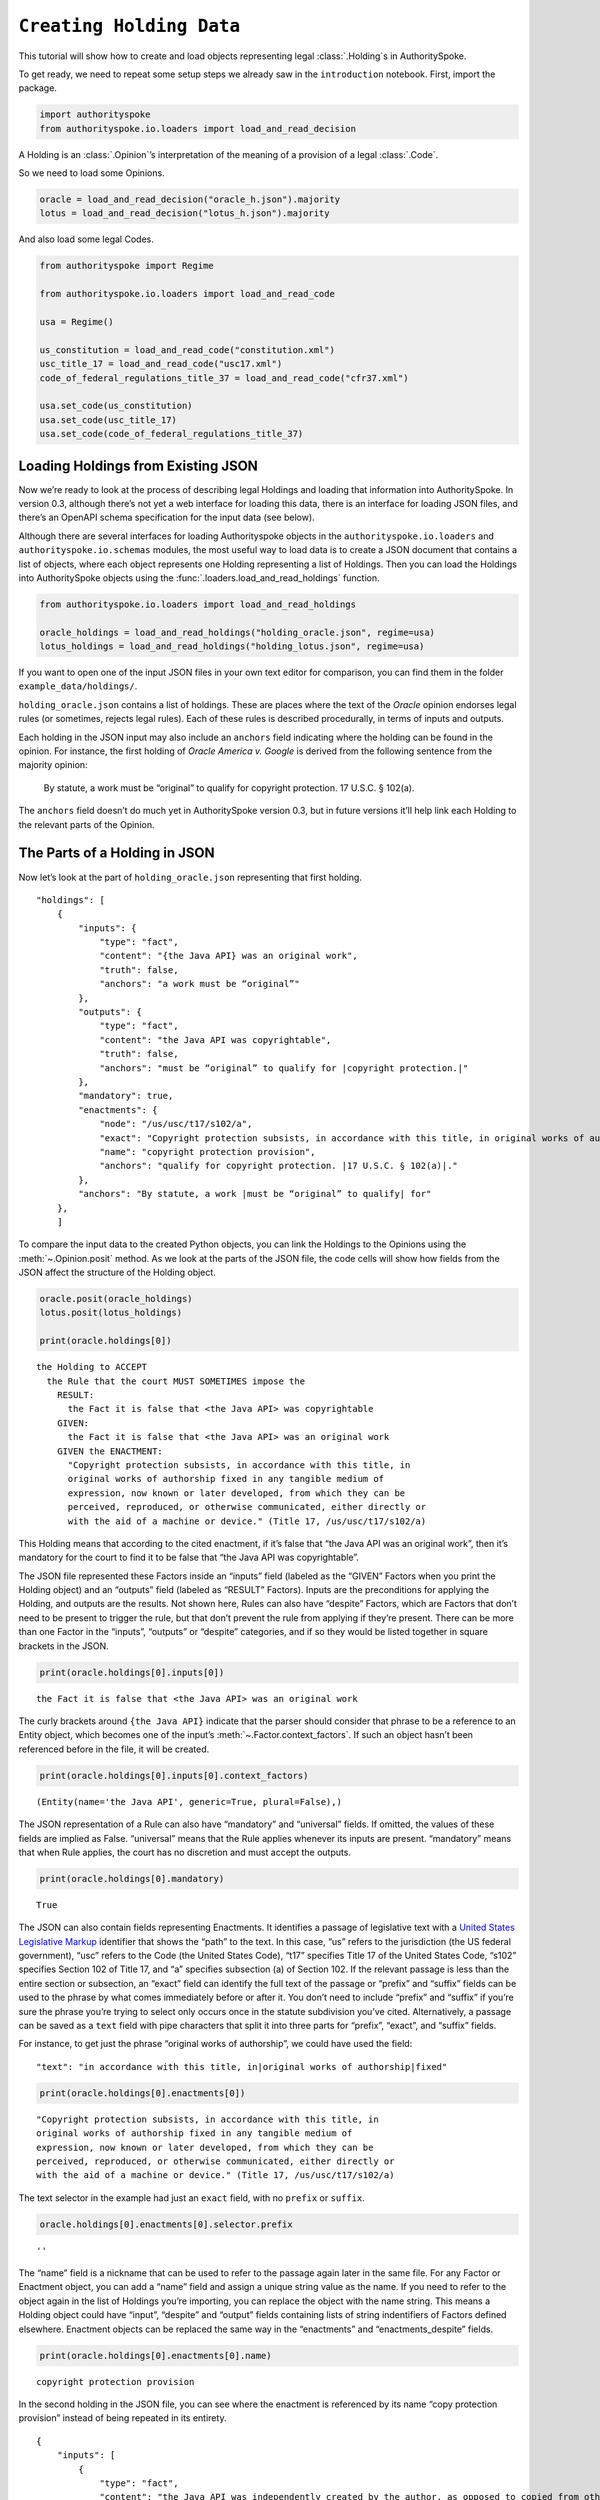 ..  _create_holding_data:

``Creating Holding Data``
======================================

This tutorial will show how to create and load objects representing
legal :class:`.Holding`\s in AuthoritySpoke.

To get ready, we need to repeat some setup steps we already saw in the
``introduction`` notebook. First, import the package.

.. code:: python

    import authorityspoke
    from authorityspoke.io.loaders import load_and_read_decision

A Holding is an :class:`.Opinion`\’s interpretation of the meaning of a
provision of a legal :class:`.Code`\.

So we need to load some Opinions.

.. code:: python

    oracle = load_and_read_decision("oracle_h.json").majority
    lotus = load_and_read_decision("lotus_h.json").majority

And also load some legal Codes.

.. code:: python

    from authorityspoke import Regime

    from authorityspoke.io.loaders import load_and_read_code

    usa = Regime()

    us_constitution = load_and_read_code("constitution.xml")
    usc_title_17 = load_and_read_code("usc17.xml")
    code_of_federal_regulations_title_37 = load_and_read_code("cfr37.xml")

    usa.set_code(us_constitution)
    usa.set_code(usc_title_17)
    usa.set_code(code_of_federal_regulations_title_37)

Loading Holdings from Existing JSON
-----------------------------------

Now we’re ready to look at the process of describing legal Holdings and
loading that information into AuthoritySpoke. In version 0.3, although
there’s not yet a web interface for loading this data, there is an
interface for loading JSON files, and there’s an OpenAPI schema
specification for the input data (see below).

Although there are several interfaces for loading Authorityspoke objects
in the ``authorityspoke.io.loaders`` and ``authorityspoke.io.schemas``
modules, the most useful way to load data is to create a JSON document
that contains a list of objects, where each object represents one
Holding representing a list of Holdings. Then you can load the Holdings
into AuthoritySpoke objects using the
:func:`.loaders.load_and_read_holdings` function.

.. code:: python

    from authorityspoke.io.loaders import load_and_read_holdings

    oracle_holdings = load_and_read_holdings("holding_oracle.json", regime=usa)
    lotus_holdings = load_and_read_holdings("holding_lotus.json", regime=usa)

If you want to open one of the input JSON files in your own text editor
for comparison, you can find them in the folder
``example_data/holdings/``.

``holding_oracle.json`` contains a list of holdings. These are places
where the text of the *Oracle* opinion endorses legal rules (or
sometimes, rejects legal rules). Each of these rules is described
procedurally, in terms of inputs and outputs.

Each holding in the JSON input may also include an ``anchors`` field
indicating where the holding can be found in the opinion. For instance,
the first holding of *Oracle America v. Google* is derived from the
following sentence from the majority opinion:

   By statute, a work must be “original” to qualify for copyright
   protection. 17 U.S.C. § 102(a).

The ``anchors`` field doesn’t do much yet in AuthoritySpoke version 0.3,
but in future versions it’ll help link each Holding to the relevant
parts of the Opinion.

The Parts of a Holding in JSON
-----------------------------------

Now let’s look at the part of ``holding_oracle.json`` representing that
first holding.

::

   "holdings": [
       {
           "inputs": {
               "type": "fact",
               "content": "{the Java API} was an original work",
               "truth": false,
               "anchors": "a work must be “original”"
           },
           "outputs": {
               "type": "fact",
               "content": "the Java API was copyrightable",
               "truth": false,
               "anchors": "must be “original” to qualify for |copyright protection.|"
           },
           "mandatory": true,
           "enactments": {
               "node": "/us/usc/t17/s102/a",
               "exact": "Copyright protection subsists, in accordance with this title, in original works of authorship fixed in any tangible medium of expression, now known or later developed, from which they can be perceived, reproduced, or otherwise communicated, either directly or with the aid of a machine or device.",
               "name": "copyright protection provision",
               "anchors": "qualify for copyright protection. |17 U.S.C. § 102(a)|."
           },
           "anchors": "By statute, a work |must be “original” to qualify| for"
       },
       ]

To compare the input data to the created Python objects, you can link
the Holdings to the Opinions using the :meth:`~.Opinion.posit` method. As we look at
the parts of the JSON file, the code cells will show how fields from the
JSON affect the structure of the Holding object.

.. code:: python

    oracle.posit(oracle_holdings)
    lotus.posit(lotus_holdings)

    print(oracle.holdings[0])


.. parsed-literal::

    the Holding to ACCEPT
      the Rule that the court MUST SOMETIMES impose the
        RESULT:
          the Fact it is false that <the Java API> was copyrightable
        GIVEN:
          the Fact it is false that <the Java API> was an original work
        GIVEN the ENACTMENT:
          "Copyright protection subsists, in accordance with this title, in
          original works of authorship fixed in any tangible medium of
          expression, now known or later developed, from which they can be
          perceived, reproduced, or otherwise communicated, either directly or
          with the aid of a machine or device." (Title 17, /us/usc/t17/s102/a)


This Holding means that according to the cited enactment, if it’s false
that “the Java API was an original work”, then it’s mandatory for the
court to find it to be false that “the Java API was copyrightable”.

The JSON file represented these Factors inside an “inputs” field
(labeled as the “GIVEN” Factors when you print the Holding object) and
an “outputs” field (labeled as “RESULT” Factors). Inputs are the
preconditions for applying the Holding, and outputs are the results. Not
shown here, Rules can also have “despite” Factors, which are Factors
that don’t need to be present to trigger the rule, but that don’t
prevent the rule from applying if they’re present. There can be more
than one Factor in the “inputs”, “outputs” or “despite” categories, and
if so they would be listed together in square brackets in the JSON.

.. code:: python

    print(oracle.holdings[0].inputs[0])


.. parsed-literal::

    the Fact it is false that <the Java API> was an original work


The curly brackets around ``{the Java API}`` indicate that the parser
should consider that phrase to be a reference to an Entity object, which
becomes one of the input’s :meth:`~.Factor.context_factors`\.
If such an object hasn’t been referenced before in the file,
it will be created.

.. code:: python

    print(oracle.holdings[0].inputs[0].context_factors)


.. parsed-literal::

    (Entity(name='the Java API', generic=True, plural=False),)


The JSON representation of a Rule can also have “mandatory” and
“universal” fields. If omitted, the values of these fields are implied
as False. “universal” means that the Rule applies whenever its inputs
are present. “mandatory” means that when Rule applies, the court has no
discretion and must accept the outputs.

.. code:: python

    print(oracle.holdings[0].mandatory)


.. parsed-literal::

    True


The JSON can also contain fields representing Enactments. It identifies
a passage of legislative text with a `United States Legislative
Markup <https://github.com/usgpo/uslm>`__ identifier that shows the
“path” to the text. In this case, “us” refers to the jurisdiction (the
US federal government), “usc” refers to the Code (the United States
Code), “t17” specifies Title 17 of the United States Code, “s102”
specifies Section 102 of Title 17, and “a” specifies subsection (a) of
Section 102. If the relevant passage is less than the entire section or
subsection, an “exact” field can identify the full text of the passage
or “prefix” and “suffix” fields can be used to the phrase by what comes
immediately before or after it. You don’t need to include “prefix” and
“suffix” if you’re sure the phrase you’re trying to select only occurs
once in the statute subdivision you’ve cited. Alternatively, a passage
can be saved as a ``text`` field with pipe characters that split it into
three parts for “prefix”, “exact”, and “suffix” fields.

For instance, to get just the phrase “original works of authorship”, we
could have used the field:

::

   "text": "in accordance with this title, in|original works of authorship|fixed"

.. code:: python

    print(oracle.holdings[0].enactments[0])


.. parsed-literal::

    "Copyright protection subsists, in accordance with this title, in
    original works of authorship fixed in any tangible medium of
    expression, now known or later developed, from which they can be
    perceived, reproduced, or otherwise communicated, either directly or
    with the aid of a machine or device." (Title 17, /us/usc/t17/s102/a)


The text selector in the example had just an ``exact`` field, with no
``prefix`` or ``suffix``.

.. code:: python

    oracle.holdings[0].enactments[0].selector.prefix




.. parsed-literal::

    ''



The “name” field is a nickname that can be used to refer to the passage
again later in the same file. For any Factor or Enactment object, you
can add a “name” field and assign a unique string value as the name. If
you need to refer to the object again in the list of Holdings you’re
importing, you can replace the object with the name string. This means a
Holding object could have “input”, “despite” and “output” fields
containing lists of string indentifiers of Factors defined elsewhere.
Enactment objects can be replaced the same way in the “enactments” and
“enactments_despite” fields.

.. code:: python

    print(oracle.holdings[0].enactments[0].name)


.. parsed-literal::

    copyright protection provision


In the second holding in the JSON file, you can see where the enactment
is referenced by its name “copy protection provision” instead of being
repeated in its entirety.

::

       {
           "inputs": [
               {
                   "type": "fact",
                   "content": "the Java API was independently created by the author, as opposed to copied from other works",
                   "anchors": "the work was independently created by the author (as opposed to copied from other works)"
               },
               {
                   "type": "fact",
                   "content": "the Java API possessed at least some minimal degree of creativity",
                   "anchors": "it possesses at least some minimal degree of creativity."
               }
           ],
           "outputs": {
               "type": "fact",
               "content": "the Java API was an original work",
               "anchors": "Original, as the term is used in copyright"
           },
           "mandatory": true,
           "universal": true,
           "enactments": "copyright protection provision"
       },

There can also be an “enactments_despite” field, which identifies
legislative text that doesn’t need to be present for the Rule to apply,
but that also doesn’t negate the validity of the Rule.

JSON API Specification
-----------------------------------

If you want to view the schema specification, you can view it by
calling :func:`.io.api_spec.make_spec`\. When you read it,
you might be surprised to see that every Holding object contains a Rule,
and every :class:`.Rule` contains a :class:`.Procedure`\.

If you prefer, instead of nesting a Rule object and Procedure object
inside the Holding object, AuthoritySpoke’s data loading library allows
you to place all the properties of the Rule and the Procedure directly
into the Holding object, as shown in the examples above.

.. code:: python

    from authorityspoke.io.api_spec import make_spec

    yaml = make_spec().to_yaml()

    # Viewing the schema specification used for AuthoritySpoke's schema objects in the YAML format
    print(yaml)


.. parsed-literal::

    components:
      schemas:
        Allegation:
          properties:
            absent:
              default: false
              type: boolean
            generic:
              default: false
              type: boolean
            name:
              default: null
              nullable: true
              type: string
            pleading:
              allOf:
              - $ref: '#/components/schemas/Pleading'
              default: null
              nullable: true
            statement:
              allOf:
              - $ref: '#/components/schemas/Fact'
              default: null
              nullable: true
          type: object
        Enactment:
          properties:
            name:
              default: null
              nullable: true
              type: string
            selector:
              allOf:
              - $ref: '#/components/schemas/Selector'
              default: null
              nullable: true
            source:
              format: url
              type: string
          type: object
        Entity:
          properties:
            generic:
              default: true
              type: boolean
            name:
              default: null
              nullable: true
              type: string
            plural:
              type: boolean
          type: object
        Evidence:
          properties:
            absent:
              default: false
              type: boolean
            exhibit:
              allOf:
              - $ref: '#/components/schemas/Exhibit'
              default: null
              nullable: true
            generic:
              default: false
              type: boolean
            name:
              default: null
              nullable: true
              type: string
            to_effect:
              allOf:
              - $ref: '#/components/schemas/Fact'
              default: null
              nullable: true
          type: object
        Exhibit:
          properties:
            absent:
              default: false
              type: boolean
            form:
              default: null
              nullable: true
              type: string
            generic:
              default: false
              type: boolean
            name:
              default: null
              nullable: true
              type: string
            stated_by:
              allOf:
              - $ref: '#/components/schemas/Entity'
              default: null
              nullable: true
            statement:
              allOf:
              - $ref: '#/components/schemas/Fact'
              default: null
              nullable: true
          type: object
        Fact:
          properties:
            absent:
              default: false
              type: boolean
            context_factors:
              items:
                $ref: '#/components/schemas/Factor'
              type: array
            generic:
              default: false
              type: boolean
            name:
              default: null
              nullable: true
              type: string
            predicate:
              $ref: '#/components/schemas/Predicate'
            standard_of_proof:
              default: null
              nullable: true
              type: string
          type: object
        Factor:
          discriminator:
            propertyName: type
          oneOf:
          - $ref: '#/components/schemas/Fact'
          - $ref: '#/components/schemas/Exhibit'
          - $ref: '#/components/schemas/Evidence'
          - $ref: '#/components/schemas/Pleading'
          - $ref: '#/components/schemas/Allegation'
        Holding:
          properties:
            decided:
              default: true
              type: boolean
            exclusive:
              default: false
              type: boolean
            generic:
              default: false
              type: boolean
            rule:
              $ref: '#/components/schemas/Rule'
            rule_valid:
              default: true
              type: boolean
          type: object
        Pleading:
          properties:
            absent:
              default: false
              type: boolean
            filer:
              allOf:
              - $ref: '#/components/schemas/Entity'
              default: null
              nullable: true
            generic:
              default: false
              type: boolean
            name:
              default: null
              nullable: true
              type: string
          type: object
        Predicate:
          properties:
            comparison:
              default: ''
              enum:
              - ''
              - '>='
              - ==
              - <>
              - <=
              - '='
              - '>'
              - <
              type: string
            content:
              type: string
            quantity:
              default: null
              nullable: true
            reciprocal:
              default: false
              type: boolean
            truth:
              default: true
              type: boolean
          type: object
        Procedure:
          properties:
            despite:
              items:
                $ref: '#/components/schemas/Factor'
              type: array
            inputs:
              items:
                $ref: '#/components/schemas/Factor'
              type: array
            outputs:
              items:
                $ref: '#/components/schemas/Factor'
              type: array
          type: object
        Rule:
          properties:
            enactments:
              items:
                $ref: '#/components/schemas/Enactment'
              type: array
            enactments_despite:
              items:
                $ref: '#/components/schemas/Enactment'
              type: array
            generic:
              default: false
              type: boolean
            mandatory:
              default: false
              type: boolean
            name:
              default: null
              nullable: true
              type: string
            procedure:
              $ref: '#/components/schemas/Procedure'
            universal:
              default: false
              type: boolean
          type: object
        Selector:
          properties:
            exact:
              default: ''
              type: string
            prefix:
              default: ''
              type: string
            suffix:
              default: ''
              type: string
          type: object
    info:
      description: An interface for annotating judicial holdings
      title: AuthoritySpoke Holding API
      version: 0.1.0
    openapi: 3.0.2
    paths: {}

Exporting AuthoritySpoke Holdings back to JSON
----------------------------------------------

Finally, if you want to convert an AuthoritySpoke object back to JSON or
to a Python dictionary, you can do so with :func:`.io.dump.to_json` or
:func:`.io.dump.to_dict`\. If you need to make some changes to an
AuthoritySpoke object, one way to do
so would be to convert it to JSON, edit the JSON, and then load it back
into AuthoritySpoke. The JSON format is also easier to store and share
over the web.

.. code:: python

    from authorityspoke.io import dump

    dump.to_dict(oracle.holdings[0])


.. parsed-literal::

    {'exclusive': False,
     'rule': {'procedure': {'inputs': [{'absent': False,
         'name': 'false the Java API was an original work',
         'context_factors': [{'name': 'the Java API',
           'generic': True,
           'plural': False,
           'type': 'Entity'}],
         'predicate': {'truth': False,
          'reciprocal': False,
          'content': '{} was an original work',
          'quantity': None,
          'comparison': ''},
         'generic': False,
         'standard_of_proof': None,
         'type': 'Fact'}],
       'despite': [],
       'outputs': [{'absent': False,
         'name': 'false the Java API was copyrightable',
         'context_factors': [{'name': 'the Java API',
           'generic': True,
           'plural': False,
           'type': 'Entity'}],
         'predicate': {'truth': False,
          'reciprocal': False,
          'content': '{} was copyrightable',
          'quantity': None,
          'comparison': ''},
         'generic': False,
         'standard_of_proof': None,
         'type': 'Fact'}]},
      'name': None,
      'enactments': [{'name': 'copyright protection provision',
        'selector': {'prefix': '',
         'suffix': '',
         'exact': 'Copyright protection subsists, in accordance with this title, in original works of authorship fixed in any tangible medium of expression, now known or later developed, from which they can be perceived, reproduced, or otherwise communicated, either directly or with the aid of a machine or device.'},
        'source': '/us/usc/t17/s102/a'}],
      'mandatory': True,
      'universal': False,
      'generic': False,
      'enactments_despite': []},
     'decided': True,
     'generic': False,
     'rule_valid': True}




